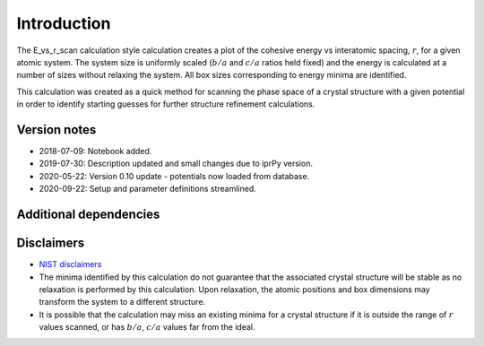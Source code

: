 Introduction
============

The E_vs_r_scan calculation style calculation creates a plot of the
cohesive energy vs interatomic spacing, :math:`r`, for a given atomic
system. The system size is uniformly scaled (:math:`b/a` and :math:`c/a`
ratios held fixed) and the energy is calculated at a number of sizes
without relaxing the system. All box sizes corresponding to energy
minima are identified.

This calculation was created as a quick method for scanning the phase
space of a crystal structure with a given potential in order to identify
starting guesses for further structure refinement calculations.

Version notes
~~~~~~~~~~~~~

-  2018-07-09: Notebook added.
-  2019-07-30: Description updated and small changes due to iprPy
   version.
-  2020-05-22: Version 0.10 update - potentials now loaded from
   database.
-  2020-09-22: Setup and parameter definitions streamlined.

Additional dependencies
~~~~~~~~~~~~~~~~~~~~~~~

Disclaimers
~~~~~~~~~~~

-  `NIST
   disclaimers <http://www.nist.gov/public_affairs/disclaimer.cfm>`__
-  The minima identified by this calculation do not guarantee that the
   associated crystal structure will be stable as no relaxation is
   performed by this calculation. Upon relaxation, the atomic positions
   and box dimensions may transform the system to a different structure.
-  It is possible that the calculation may miss an existing minima for a
   crystal structure if it is outside the range of :math:`r` values
   scanned, or has :math:`b/a`, :math:`c/a` values far from the ideal.
